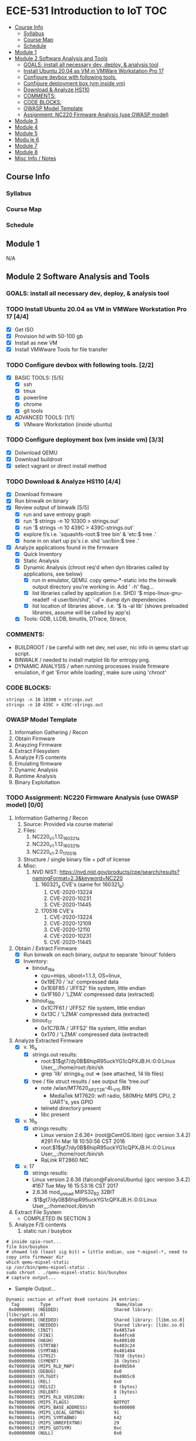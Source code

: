 * ECE-531 Introduction to IoT :TOC:
  - [[#course-info][Course Info]]
    - [[#syllabus][Syllabus]]
    - [[#course-map][Course Map]]
    - [[#schedule][Schedule]]
  - [[#module-1][Module 1]]
  - [[#module-2-software-analysis-and-tools][Module 2 Software Analysis and Tools]]
    - [[#goals-install-all-necessary-dev-deploy--analysis-tool][GOALS: install all necessary dev, deploy, & analysis tool]]
    - [[#install-ubuntu-2004-as-vm-in-vmware-workstation-pro-17-44][Install Ubuntu 20.04 as VM in VMWare Workstation Pro 17]]
    - [[#configure-devbox-with-following-tools-22][Configure devbox with following tools.]]
    - [[#configure-deployment-box-vm-inside-vm-33][Configure deployment box (vm inside vm)]]
    - [[#download--analyze-hs110-44][Download & Analyze HS110]]
    - [[#comments][COMMENTS:]]
    - [[#code-blocks][CODE BLOCKS:]]
    - [[#owasp-model-template][OWASP Model Template]]
    - [[#assignment-nc220-firmware-analysis-use-owasp-model-00][Assignment: NC220 Firmware Analysis (use OWASP model)]]
  - [[#module-3][Module 3]]
  - [[#module-4][Module 4]]
  - [[#module-5][Module 5]]
  - [[#modu-le-6][Modu le 6]]
  - [[#module-7][Module 7]]
  - [[#module-8][Module 8]]
  - [[#misc-info--notes][Misc Info / Notes]]

** Course Info
*** Syllabus
*** Course Map
*** Schedule
** Module 1
N/A
** Module 2 Software Analysis and Tools
*** GOALS: install all necessary dev, deploy, & analysis tool
*** TODO Install Ubuntu 20.04 as VM in VMWare Workstation Pro 17 [4/4]
   - [X] Get ISO
   - [X] Provision hd with 50-100 gb
   - [X] Install as new VM
   - [X] Install VMWware Tools for file transfer
*** TODO Configure devbox with following tools. [2/2]
   - [X] BASIC TOOLS: [5/5]
     - [X] ssh
     - [X] tmux
     - [X] powerline
     - [X] chrome
     - [X] git tools
   - [X] ADVANCED TOOLS: [1/1]
     - [X] VMware Workstation (inside ubuntu)
*** TODO Configure deployment box (vm inside vm) [3/3]
   - [X] Dolwnload QEMU
   - [X] Download buildroot
   - [X] select vagrant or direct install method
*** TODO Download & Analyze HS110 [4/4]
   - [X] Download firmware
   - [X] Run binwalk on binary
   - [X] Review output of binwalk [5/5]
     - [X] run and save entropy graph
     - [X] run '$ strings -n 10 10300 > strings.out'
     - [X] run '$ strings -n 10 439C > 439C-strings.out'
     - [X] explore f/s i.e. 'squashfs-root:$ tree bin' & 'etc:$ tree .'
     - [X] hone in on start up ps's i.e. shd 'usr/bin:$ tree .'
   - [X] Analyze applications found in the firmware
     - [X] Quick Inventory
     - [X] Static Analysis
     - [X] Dynamic Analysis (chroot req'd when dyn libraries called by applications, see below)
       - [X] run in emulator, QEMU.  copy qemu-*-static into the binwalk output directory you're working in.  Add ' -h' flag...
       - [X] list libraries called by application (i.e. SHD) '$ mips-linux-gnu-readelf -d user/bin/shd', '-d'= dump dyn dependencies
       - [X] list location of libraries above.. i.e. '$ ls -al lib' (shows preloaded libraries, assume will be called by app's)
     - [X] Tools: GDB, LLDB, binutils, DTrace, Strace, 
*** COMMENTS:
    - BUILDROOT / be careful with net dev, net user, nic info in qemu start up script.
    - BINWALK / needed to install matplot lib for entropy png.
    - DYNAMIC ANALYSIS / when running processes inside firmware emulation, if get 'Error while loading', make sure using 'chroot'
*** CODE BLOCKS:
#+BEGIN_SRC shell
strings -n 10 10300 > strings.out 
strings -n 10 439C > 439C-strings.out
#+END_SRC
*** OWASP Model Template
     1. Information Gathering / Recon
     2. Obtain Firmware
     3. Anayzing Firmware
     4. Extract Filesystem
     5. Analyze F/S contents
     6. Emulating firmware
     7. Dynamic Analysis
     8. Runtime Analysis
     9. Binary Exploitation
*** TODO Assignment: NC220 Firmware Analysis (use OWASP model) [0/0]
     1. Information Gathering / Recon
        1. Source: Provided via course material
        2. Files:
           1. NC220_v1.1.12_160321_a
           2. NC220_v1.1.12_160321_b
           3. NC220_v1.2.0_170516
        3. Structure / single binary file + pdf of license
        4. Misc:
           1. NVD NIST: https://nvd.nist.gov/products/cpe/search/results?namingFormat=2.3&keyword=NC220
              1. 160321_a CVE's (same for 160321_b)
                 1. CVE-2020-13224
                 2. CVE-2020-10231
                 3. CVE-2020-11445
              2. 170516 CVE's
                 1. CVE-2020-13224
                 2. CVE-2020-12109
                 3. CVE-2020-12110
                 4. CVE-2020-10231
                 5. CVE-2020-11445
     2. Obtain / Extract Firmware
        - [X] Run binwalk on each binary, output to separate 'binout' folders
        - [X] Inventory:
          - binout_16_a
            - cpu=mips, uboot=1.1.3, OS=linux, 
            - 0x19E70 / 'xz' compressed data
            - 0x1E6F85 / 'JFFS2' file system, little endian
            - 0x1F160 / 'LZMA' compressed data (extracted)
          - binout_16_b
            - 0x1C7F61 / 'JFFS2' file system, little endian
            - 0x13C / 'LZMA' compressed data (extracted)
          - binout_17
            - 0x1C7B7A / 'JFFS2' file system, little endian
            - 0x170 / 'LZMA' compressed data (extracted)
     3. Analyze Extracted Firmware
        - [X] v. 16_a
          - [X] strings.out results:
            - root:$1$gt7/dy0B$6hipR95uckYG1cQPXJB.H.:0:0:Linux User,,,:/home/root:/bin/sh
            - grep 'lib' strings_1E.out => (see attached, 14 lib files)
          - [X] tree / file struct results / see output file 'tree.out'
            - note /wlan/MT7620_AP_2T2R-4L_V15.BIN
              - MediaTek MT7620: wifi radio, 580MHz MIPS CPU, 2 UART's, yes GPIO
            - telnetd directory present
            - libc present
        - [X] v. 16_b
          - [X] strings results:
            - Linux version 2.6.36+ (root@CentOS.libin) (gcc version 3.4.2) #291 Fri Mar 18 10:50:56 CST 2016
            - root:$1$gt7/dy0B$6hipR95uckYG1cQPXJB.H.:0:0:Linux User,,,:/home/root:/bin/sh
            - RaLink RT2860 NIC
        - [X] v. 17
          - [X] strings resutls:
          - Linux version 2.6.36 (falcon@FalconsUbuntu) (gcc version 3.4.2) #167 Tue May 16 15:53:16 CST 2017
          - 2.6.36 mod_unload MIPS32_R2 32BIT
          - \hroot:$1$gt7/dy0B$6hipR95uckYG1cQPXJB.H.:0:0:Linux User,,,:/home/root:/bin/sh
     4. Extract File System
        - COMPLETED IN SECTION 3
     5. Analyze F/S contents
        1. static run / busybox
#+BEGIN_SRC shell
# inside cpio-root...  
file bin/busybox
# showed lsb (least sig bit) = little endian, use *-mipsel-*, need to copy into firmwwar dir
which qemu-mipsel-static
cp /usr/bin/qemu-mipsel-static .
sudo chroot . ./qemu-mipsel-static bin/busybox
# capture output...
#+END_SRC
- Sample Output...
#+BEGIN_EXAMPLE
Dynamic section at offset 0xe8 contains 24 entries:                       
  Tag        Type                         Name/Value                      
 0x00000001 (NEEDED)                     Shared library: [libcrypt.so.0]  
 0x00000001 (NEEDED)                     Shared library: [libm.so.0]      
 0x00000001 (NEEDED)                     Shared library: [libc.so.0]      
 0x0000000c (INIT)                       0x4057a4                         
 0x0000000d (FINI)                       0x44fce8                          
 0x00000004 (HASH)                       0x4001d0                          
 0x00000005 (STRTAB)                     0x403c24                          
 0x00000006 (SYMTAB)                     0x401404                          
 0x0000000a (STRSZ)                      7038 (bytes)                       
 0x0000000b (SYMENT)                     16 (bytes)                         
 0x70000016 (MIPS_RLD_MAP)               0x49b5b4                           
 0x00000015 (DEBUG)                      0x0                                
 0x00000003 (PLTGOT)                     0x49b5c0                           
 0x00000011 (REL)                        0x0                                 
 0x00000012 (RELSZ)                      0 (bytes)                            
 0x00000013 (RELENT)                     8 (bytes)                            
 0x70000001 (MIPS_RLD_VERSION)           1                                    
 0x70000005 (MIPS_FLAGS)                 NOTPOT                                
 0x70000006 (MIPS_BASE_ADDRESS)          0x400000                         
 0x7000000a (MIPS_LOCAL_GOTNO)           91                               
 0x70000011 (MIPS_SYMTABNO)              642                            
 0x70000012 (MIPS_UNREFEXTNO)            29                          
 0x70000013 (MIPS_GOTSYM)                0xc                         
 0x00000000 (NULL)                       0x0 
#+END_EXAMPLE
     1. Emulating Firmware
        - [X] run tool qemu-user-static / user mode emulation / good for single binaries, etc
     2. Dynamic Analysis
     3. Runtime Analysis
     4. Binary Exploitation

** Module 3
** Module 4
** Module 5
** Modu le 6
** Module 7
** Module 8
** Misc Info / Notes
